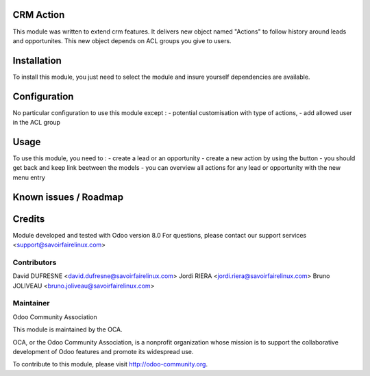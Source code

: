 CRM Action
==========

This module was written to extend crm features.
It delivers new object named "Actions" to follow history around leads and opportunites.
This new object depends on ACL groups you give to users.

Installation
============

To install this module, you just need to select the module and insure yourself dependencies are available.

Configuration
=============

No particular configuration to use this module except :
- potential customisation with type of actions,
- add allowed user in the ACL group

Usage
=====

To use this module, you need to :
- create a lead or an opportunity
- create a new action by using the button
- you should get back and keep link beetween the models
- you can overview all actions for any lead or opportunity with the new menu entry

Known issues / Roadmap
======================

Credits
=======

Module developed and tested with Odoo version 8.0
For questions, please contact our support services <support@savoirfairelinux.com>

Contributors
------------

David DUFRESNE <david.dufresne@savoirfairelinux.com>
Jordi RIERA <jordi.riera@savoirfairelinux.com>
Bruno JOLIVEAU <bruno.joliveau@savoirfairelinux.com>

Maintainer
----------

Odoo Community Association

This module is maintained by the OCA.

OCA, or the Odoo Community Association, is a nonprofit organization whose mission is to support the collaborative development of Odoo features and promote its widespread use.

To contribute to this module, please visit http://odoo-community.org.